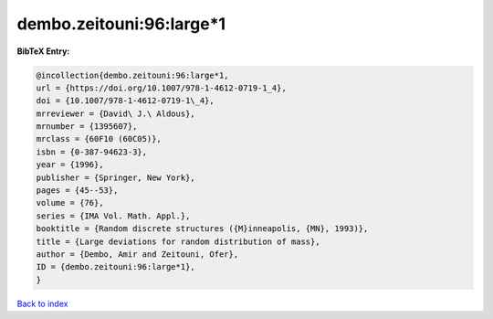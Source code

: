 dembo.zeitouni:96:large*1
=========================

.. :cite:t:`dembo.zeitouni:96:large*1`

.. bibliography:: ../../All.bib

**BibTeX Entry:**

.. code-block:: bibtex

   @incollection{dembo.zeitouni:96:large*1,
   url = {https://doi.org/10.1007/978-1-4612-0719-1_4},
   doi = {10.1007/978-1-4612-0719-1\_4},
   mrreviewer = {David\ J.\ Aldous},
   mrnumber = {1395607},
   mrclass = {60F10 (60C05)},
   isbn = {0-387-94623-3},
   year = {1996},
   publisher = {Springer, New York},
   pages = {45--53},
   volume = {76},
   series = {IMA Vol. Math. Appl.},
   booktitle = {Random discrete structures ({M}inneapolis, {MN}, 1993)},
   title = {Large deviations for random distribution of mass},
   author = {Dembo, Amir and Zeitouni, Ofer},
   ID = {dembo.zeitouni:96:large*1},
   }

`Back to index <../index>`_
